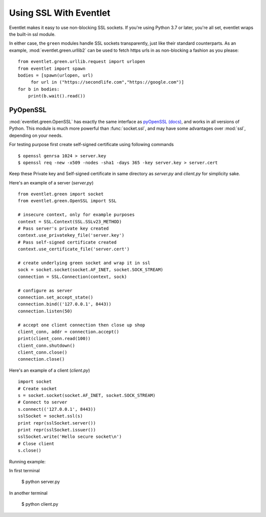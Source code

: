 Using SSL With Eventlet
========================

Eventlet makes it easy to use non-blocking SSL sockets. If you're using Python 3.7 or later, you're all set, eventlet wraps the built-in ssl module.

In either case, the ``green`` modules handle SSL sockets transparently, just like their standard counterparts.  As an example, :mod:`eventlet.green.urllib2` can be used to fetch https urls in as non-blocking a fashion as you please::

    from eventlet.green.urllib.request import urlopen
    from eventlet import spawn
    bodies = [spawn(urlopen, url)
         for url in ("https://secondlife.com","https://google.com")]
    for b in bodies:
        print(b.wait().read())


PyOpenSSL
----------

:mod:`eventlet.green.OpenSSL` has exactly the same interface as pyOpenSSL_ `(docs) <http://pyopenssl.sourceforge.net/pyOpenSSL.html/>`_, and works in all versions of Python.  This module is much more powerful than :func:`socket.ssl`, and may have some advantages over :mod:`ssl`, depending on your needs.

For testing purpose first create self-signed certificate using following commands ::

    $ openssl genrsa 1024 > server.key
    $ openssl req -new -x509 -nodes -sha1 -days 365 -key server.key > server.cert

Keep these Private key and Self-signed certificate in same directory as `server.py` and `client.py` for simplicity sake.

Here's an example of a server (`server.py`) ::

    from eventlet.green import socket
    from eventlet.green.OpenSSL import SSL

    # insecure context, only for example purposes
    context = SSL.Context(SSL.SSLv23_METHOD)
    # Pass server's private key created
    context.use_privatekey_file('server.key')
    # Pass self-signed certificate created
    context.use_certificate_file('server.cert')

    # create underlying green socket and wrap it in ssl
    sock = socket.socket(socket.AF_INET, socket.SOCK_STREAM)
    connection = SSL.Connection(context, sock)

    # configure as server
    connection.set_accept_state()
    connection.bind(('127.0.0.1', 8443))
    connection.listen(50)

    # accept one client connection then close up shop
    client_conn, addr = connection.accept()
    print(client_conn.read(100))
    client_conn.shutdown()
    client_conn.close()
    connection.close()

Here's an example of a client (`client.py`) ::

    import socket
    # Create socket
    s = socket.socket(socket.AF_INET, socket.SOCK_STREAM)
    # Connect to server
    s.connect(('127.0.0.1', 8443))
    sslSocket = socket.ssl(s)
    print repr(sslSocket.server())
    print repr(sslSocket.issuer())
    sslSocket.write('Hello secure socket\n')
    # Close client
    s.close()

Running example::

In first terminal

    $ python server.py

In another terminal

    $ python client.py

.. _pyOpenSSL: https://launchpad.net/pyopenssl

